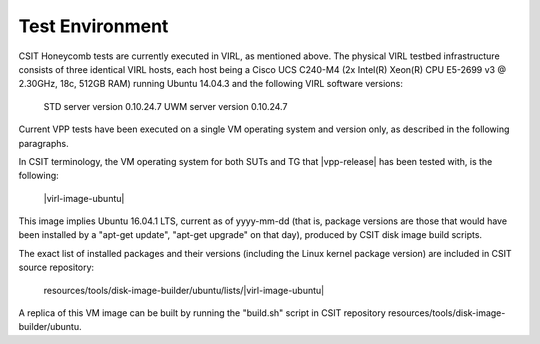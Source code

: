 Test Environment
================

CSIT Honeycomb tests are currently executed in VIRL, as mentioned above. The
physical VIRL testbed infrastructure consists of three identical VIRL hosts,
each host being a Cisco UCS C240-M4 (2x Intel(R) Xeon(R) CPU E5-2699 v3 @
2.30GHz, 18c, 512GB RAM) running Ubuntu 14.04.3 and the following VIRL software
versions:

  STD server version 0.10.24.7
  UWM server version 0.10.24.7

Current VPP tests have been executed on a single VM operating system and
version only, as described in the following paragraphs.

In CSIT terminology, the VM operating system for both SUTs and TG that
|vpp-release| has been tested with, is the following:

  |virl-image-ubuntu|

This image implies Ubuntu 16.04.1 LTS, current as of yyyy-mm-dd (that is,
package versions are those that would have been installed by a "apt-get update",
"apt-get upgrade" on that day), produced by CSIT disk image build scripts.

The exact list of installed packages and their versions (including the Linux
kernel package version) are included in CSIT source repository:

  resources/tools/disk-image-builder/ubuntu/lists/|virl-image-ubuntu|

A replica of this VM image can be built by running the "build.sh" script in CSIT
repository resources/tools/disk-image-builder/ubuntu.

